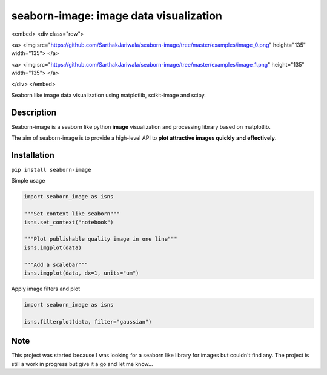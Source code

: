 =======================================
seaborn-image: image data visualization
=======================================

.. raw:: html
<embed>
<div class="row">

<a>
<img src="https://github.com/SarthakJariwala/seaborn-image/tree/master/examples/image_0.png" height="135" width="135">
</a>

<a>
<img src="https://github.com/SarthakJariwala/seaborn-image/tree/master/examples/image_1.png" height="135" width="135">
</a>

</div>
</embed>

.. image:: examples/image_0.png
    :scale: 20 %
.. image:: examples/image_1.png
    :scale: 20 %


Seaborn like image data visualization using matplotlib, scikit-image and scipy.


Description
===========

Seaborn-image is a seaborn like python **image** visualization and processing library
based on matplotlib.

The aim of seaborn-image is to provide a high-level API to **plot attractive images quickly**
**and effectively**.


Installation
============

``pip install seaborn-image``

Simple usage

.. code-block:: python

    import seaborn_image as isns

    """Set context like seaborn"""
    isns.set_context("notebook")

    """Plot publishable quality image in one line"""
    isns.imgplot(data)

    """Add a scalebar"""
    isns.imgplot(data, dx=1, units="um")

Apply image filters and plot

.. code-block:: python

    import seaborn_image as isns

    isns.filterplot(data, filter="gaussian")

Note
====

This project was started because I was looking for a seaborn like library for images but couldn't find any.
The project is still a work in progress but give it a go and let me know...

